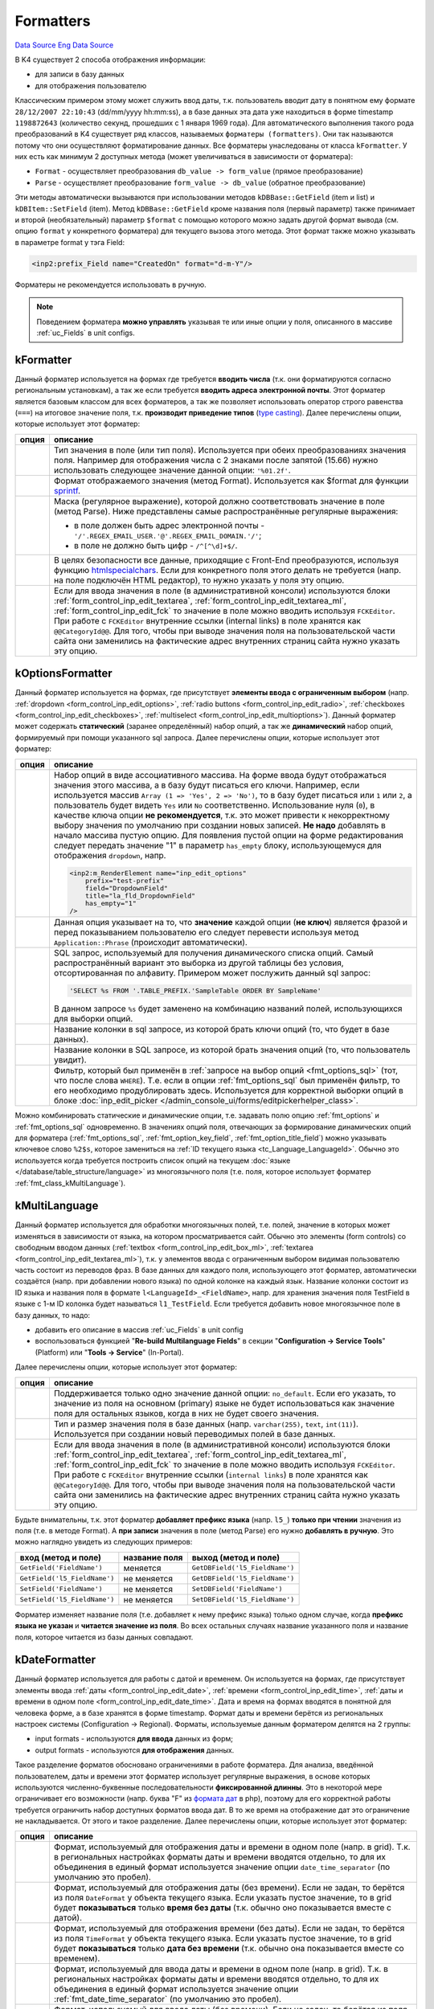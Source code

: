 Formatters
==========
`Data Source`_
`Eng Data Source`_

В K4 существует 2 способа отображения информации:

- для записи в базу данных
- для отображения пользователю

Классическим примером этому может служить ввод даты, т.к. пользователь вводит дату в понятном ему формате
``28/12/2007 22:10:43`` (dd/mm/yyyy hh:mm:ss), а в базе данных эта дата уже находиться в форме timestamp
``1198872643`` (количество секунд, прошедших с 1 января 1969 года). Для автоматического выполнения такого
рода преобразований в K4 существует ряд классов, называемых ``форматеры (formatters)``. Они так называются
потому что они осуществляют форматирование данных. Все форматеры унаследованы от класса ``kFormatter``.
У них есть как минимум 2 доступных метода (может увеличиваться в зависимости от форматера):

- ``Format`` - осуществляет преобразования ``db_value -> form_value`` (прямое преобразование)
- ``Parse`` - осуществляет преобразование ``form_value -> db_value`` (обратное преобразование)

Эти методы автоматически вызываются при использовании методов ``kDBBase::GetField`` (item и list) и
``kDBItem::SetField`` (item). Метод ``kDBBase::GetField`` кроме названия поля (первый параметр) также
принимает и второй (необязательный) параметр ``$format`` с помощью которого можно задать другой формат
вывода (см. опцию ``format`` у конкретного форматера) для текущего вызова этого метода. Этот формат
также можно указывать в параметре format у тэга Field:

.. code:: xml

   <inp2:prefix_Field name="CreatedOn" format="d-m-Y"/>

Форматеры не рекомендуется использовать в ручную.

.. note::

   Поведением форматера **можно управлять** указывая те или иные опции у поля, описанного в массиве
   :ref:`uc_Fields` в unit configs.

.. _fmt_class_kFormatter:

kFormatter
----------

Данный форматер используется на формах где требуется **вводить числа** (т.к. они форматируются согласно
региональным установкам), а так же если требуется **вводить адреса электронной почты**. Этот форматер
является базовым классом для всех форматеров, а так же позволяет использовать оператор строго
равенства (``===``) на итоговое значение поля, т.к. **производит приведение типов**
(`type casting <https://www.php.net/manual/en/language.types.type-juggling.php#language.types.typecasting>`__).
Далее перечислены опции, которые использует этот форматер:

+----------------------+-----------------------------------------------------------------------------------------------------+
| опция                | описание                                                                                            |
+======================+=====================================================================================================+
| .. config-property:: | Тип значения в поле (или тип поля). Используется при обеих преобразованиях                          |
|    :name: type       | значения поля. Например для отображения числа с 2 знаками после запятой                             |
|    :type: string     | (15.66) нужно использовать следующее значение данной опции: ``'%01.2f'``.                           |
|    :ref_prefix: fmt_ |                                                                                                     |
+----------------------+-----------------------------------------------------------------------------------------------------+
| .. config-property:: | Формат отображаемого значения (метод Format). Используется как $format для                          |
|    :name: format     | функции `sprintf <https://www.php.net/sprintf>`__.                                                  |
|    :type: string     |                                                                                                     |
|    :ref_prefix: fmt_ |                                                                                                     |
+----------------------+-----------------------------------------------------------------------------------------------------+
| .. config-property:: | Маска (регулярное выражение), которой должно соответствовать значение в поле                        |
|    :name: regexp     | (метод Parse). Ниже представлены самые распространённые регулярные выражения:                       |
|    :type: string     |                                                                                                     |
|    :ref_prefix: fmt_ | - в поле должен быть адрес электронной почты - ``'/'.REGEX_EMAIL_USER.'@'.REGEX_EMAIL_DOMAIN.'/'``; |
|                      | - в поле не должно быть цифр - ``/^[^\d]+$/``.                                                      |
+----------------------+-----------------------------------------------------------------------------------------------------+
| .. config-property:: | В целях безопасности все данные, приходящие с Front-End преобразуются, используя                    |
|    :name: allow_html | функцию `htmlspecialchars <https://www.php.net/htmlspecialchars>`__. Если для                       |
|    :type: int        | конкретного поля этого делать не требуется (напр. на поле подключён HTML редактор),                 |
|    :ref_prefix: fmt_ | то нужно указать у поля эту опцию.                                                                  |
+----------------------+-----------------------------------------------------------------------------------------------------+
| .. config-property:: | .. versionadded:: 5.0.0                                                                             |
|    :name: using_fck  |                                                                                                     |
|    :type: int        | Если для ввода значения в поле (в административной консоли) используются блоки                      |
|    :ref_prefix: fmt_ | :ref:`form_control_inp_edit_textarea`, :ref:`form_control_inp_edit_textarea_ml`,                    |
|                      | :ref:`form_control_inp_edit_fck` то значение в поле можно вводить используя                         |
|                      | ``FCKEditor``. При работе с ``FCKEditor`` внутренние ссылки (internal links)                        |
|                      | в поле хранятся как ``@@CategoryId@@``. Для того, чтобы при выводе значения                         |
|                      | поля на пользовательской части сайта они заменились на фактические адрес                            |
|                      | внутренних страниц сайта нужно указать эту опцию.                                                   |
+----------------------+-----------------------------------------------------------------------------------------------------+

.. _fmt_class_kOptionsFormatter:

kOptionsFormatter
-----------------

Данный форматер используется на формах, где присутствует **элементы ввода с ограниченным выбором** (напр.
:ref:`dropdown <form_control_inp_edit_options>`, :ref:`radio buttons <form_control_inp_edit_radio>`,
:ref:`checkboxes <form_control_inp_edit_checkboxes>`, :ref:`multiselect <form_control_inp_edit_multioptions>`).
Данный форматер может содержать **статический** (заранее определённый) набор опций, а так же **динамический** набор
опций, формируемый при помощи указанного sql запроса. Далее перечислены опции, которые использует этот форматер:

+------------------------------+-----------------------------------------------------------------------------------------------------------------------+
| опция                        | описание                                                                                                              |
+==============================+=======================================================================================================================+
| .. config-property::         | Набор опций в виде ассоциативного массива. На форме ввода будут отображаться                                          |
|    :name: options            | значения этого массива, а в базу будут писаться его ключи. Например, если                                             |
|    :type: array              | используется массив ``Array (1 => 'Yes', 2 => 'No')``, то в базу будет писаться                                       |
|    :ref_prefix: fmt_         | или ``1`` или ``2``, а пользователь будет видеть ``Yes`` или ``No``                                                   |
|                              | соответственно. Использование нуля (``0``), в качестве ключа опции                                                    |
|                              | **не рекомендуется**, т.к. это может привести к некорректному выбору значения                                         |
|                              | по умолчанию при создании новых записей. **Не надо** добавлять в начало массива                                       |
|                              | пустую опцию. Для появления пустой опции на форме редактирования следует передать                                     |
|                              | значение "1" в параметр ``has_empty`` блоку, использующемуся для отображения                                          |
|                              | ``dropdown``, напр.                                                                                                   |
|                              |                                                                                                                       |
|                              | .. code:: html                                                                                                        |
|                              |                                                                                                                       |
|                              |    <inp2:m_RenderElement name="inp_edit_options"                                                                      |
|                              |        prefix="test-prefix"                                                                                           |
|                              |        field="DropdownField"                                                                                          |
|                              |        title="la_fld_DropdownField"                                                                                   |
|                              |        has_empty="1"                                                                                                  |
|                              |    />                                                                                                                 |
+------------------------------+-----------------------------------------------------------------------------------------------------------------------+
| .. config-property::         | .. versionchanged:: 4.2.2                                                                                             |
|    :name: use_phrases        |                                                                                                                       |
|    :type: boolean            |    Можно не указываь эту опцию при использовании блока ``inp_edit_options`` для того,                                 |
|    :ref_prefix: fmt_         |    чтобы фразы в dropdown переводились.                                                                               |
|                              |                                                                                                                       |
|                              | Данная опция указывает на то, что **значение** каждой опции (**не ключ**) является                                    |
|                              | фразой и перед показыванием пользователю его следует перевести используя метод                                        |
|                              | ``Application::Phrase`` (происходит автоматически).                                                                   |
|                              |                                                                                                                       |
|                              |                                                                                                                       |
+------------------------------+-----------------------------------------------------------------------------------------------------------------------+
| .. config-property::         | SQL запрос, используемый для получения динамического списка опций. Самый распространённый                             |
|    :name: options_sql        | вариант это выборка из другой таблицы без условия, отсортированная по алфавиту. Примером                              |
|    :type: string             | может послужить данный sql запрос:                                                                                    |
|    :ref_prefix: fmt_         |                                                                                                                       |
|                              | .. code:: php                                                                                                         |
|                              |                                                                                                                       |
|                              |    'SELECT %s FROM '.TABLE_PREFIX.'SampleTable ORDER BY SampleName'                                                   |
|                              |                                                                                                                       |
|                              | В данном запросе ``%s`` будет заменено на комбинацию названий полей, использующихся для                               |
|                              | выборки опций.                                                                                                        |
+------------------------------+-----------------------------------------------------------------------------------------------------------------------+
| .. config-property::         | .. versionchanged:: 4.3.0                                                                                             |
|    :name: option_key_field   |                                                                                                                       |
|    :type: string             |    Добавлена возможность использования SQL выражений (напр. ``CONCAT(FieldName, ' sample')``).                        |
|    :ref_prefix: fmt_         |                                                                                                                       |
|                              | Название колонки в sql запросе, из которой брать ключи опций (то, что будет в базе данных).                           |
+------------------------------+-----------------------------------------------------------------------------------------------------------------------+
| .. config-property::         | .. versionchanged:: 4.3.0                                                                                             |
|    :name: option_title_field |                                                                                                                       |
|    :type: string             |    Добавлена возможность использования SQL выражений (напр. ``CONCAT(FieldName, ' sample')``).                        |
|    :ref_prefix: fmt_         |                                                                                                                       |
|                              | Название колонки в SQL запросе, из которой брать значения опций (то, что пользователь увидит).                        |
+------------------------------+-----------------------------------------------------------------------------------------------------------------------+
| .. config-property::         | .. versionadded:: 5.0.0                                                                                               |
|    :name: option_constrain   |                                                                                                                       |
|    :type: string             | Фильтр, который был применён в :ref:`запросе на выбор опций <fmt_options_sql>`                                        |
|    :ref_prefix: fmt_         | (тот, что после слова ``WHERE``). Т.е. если в опции :ref:`fmt_options_sql` был применён                               |
|                              | фильтр, то его необходимо продублировать здесь. Используется для корректной выборки                                   |
|                              | опций в блоке                                                                                                         |
|                              | :doc:`inp_edit_picker </admin_console_ui/forms/editpickerhelper_class>`.                                              |
+------------------------------+-----------------------------------------------------------------------------------------------------------------------+

Можно комбинировать статические и динамические опции, т.е. задавать полю опцию :ref:`fmt_options`
и :ref:`fmt_options_sql` одновременно. В значениях опций поля, отвечающих за формирование динамических
опций для форматера (:ref:`fmt_options_sql`, :ref:`fmt_option_key_field`, :ref:`fmt_option_title_field`)
можно указывать ключевое слово ``%2$s``, которое замениться на :ref:`ID текущего языка <tc_Language_LanguageId>`.
Обычно это используется когда требуется построить список опций на текущем
:doc:`языке </database/table_structure/language>` из многоязычного поля (т.е. поля, которое использует форматер
:ref:`fmt_class_kMultiLanguage`).

.. _fmt_class_kMultiLanguage:

kMultiLanguage
--------------

Данный форматер используется для обработки многоязычных полей, т.е. полей, значение в которых может
изменяться в зависимости от языка, на котором просматривается сайт. Обычно это элементы (form controls)
со свободным вводом данных (:ref:`textbox <form_control_inp_edit_box_ml>`,
:ref:`textarea <form_control_inp_edit_textarea_ml>`), т.к. у элементов ввода с ограниченным выбором
видимая пользователю часть состоит из переводов фраз. В базе данных для каждого поля, использующего
этот форматер, автоматически создаётся (напр. при добавлении нового языка) по одной колонке на каждый
язык. Название колонки состоит из ID языка и названия поля в формате ``l<LanguageId>_<FieldName>``,
напр. для хранения значения поля TestField в языке с 1-м ID колонка будет называться ``l1_TestField``.
Если требуется добавить новое многоязычное поле в базу данных, то надо:

- добавить его описание в массив :ref:`uc_Fields` в unit config
- воспользоваться функцией "**Re-build Multilanguage Fields**" в секции
  "**Configuration -> Service Tools**" (Platform) или "**Tools -> Service**" (In-Portal).

Далее перечислены опции, которые использует этот форматер:

+----------------------+---------------------------------------------------------------------------------------+
| опция                | описание                                                                              |
+======================+=======================================================================================+
| .. config-property:: | Поддерживается только одно значение данной опции: ``no_default``. Если его указать,   |
|    :name: format     | то значение из поля на основном (primary) языке не будет использоваться как значение  |
|    :type: string     | поля для остальных языков, когда в них не будет своего значения.                      |
|    :ref_prefix: fmt_ |                                                                                       |
+----------------------+---------------------------------------------------------------------------------------+
| .. config-property:: | Тип и размер значения поля в базе данных (напр. ``varchar(255)``, ``text``,           |
|    :name: db_type    | ``int(11)``). Используется при создании новый переводимых полей в базе данных.        |
|    :type: string     |                                                                                       |
|    :ref_prefix: fmt_ |                                                                                       |
+----------------------+---------------------------------------------------------------------------------------+
| .. config-property:: | .. versionadded:: 5.0.0                                                               |
|    :name: using_fck  |                                                                                       |
|    :type: int        | Если для ввода значения в поле (в административной консоли) используются блоки        |
|    :ref_prefix: fmt_ | :ref:`form_control_inp_edit_textarea`, :ref:`form_control_inp_edit_textarea_ml`,      |
|                      | :ref:`form_control_inp_edit_fck` то значение в поле можно вводить используя           |
|                      | ``FCKEditor``. При работе с ``FCKEditor`` внутренние ссылки (``internal links``)      |
|                      | в поле хранятся как ``@@CategoryId@@``. Для того, чтобы при выводе значения поля      |
|                      | на пользовательской части сайта они заменились на фактические адрес внутренних        |
|                      | страниц сайта нужно указать эту опцию.                                                |
+----------------------+---------------------------------------------------------------------------------------+

Будьте внимательны, т.к. этот форматер **добавляет префикс языка** (напр. ``l5_``) **только при чтении** значения
из поля (т.е. в методе Format). А **при записи** значения в поле (метод Parse) его нужно **добавлять в ручную**.
Это можно наглядно увидеть из следующих примеров:

============================ ============= ==============================
вход (метод и поле)          название поля выход (метод и поле)
============================ ============= ==============================
``GetField('FieldName')``    меняется      ``GetDBField('l5_FieldName')``
``GetField('l5_FieldName')`` не меняется   ``GetDBField('l5_FieldName')``
``SetField('FieldName')``    не меняется   ``SetDBField('FieldName')``
``SetField('l5_FieldName')`` не меняется   ``SetDBField('l5_FieldName')``
============================ ============= ==============================

Форматер изменяет название поля (т.е. добавляет к нему префикс языка) только одном случае, когда
**префикс языка не указан** и **читается значение из поля**. Во всех остальных случаях название
указанного поля и название поля, которое читается из базы данных совпадают.

.. _fmt_class_kDateFormatter:

kDateFormatter
--------------

Данный форматер используется для работы с датой и временем. Он используется на формах, где присутствует
элементы ввода :ref:`даты <form_control_inp_edit_date>`, :ref:`времени <form_control_inp_edit_time>`,
:ref:`даты и времени в одном поле <form_control_inp_edit_date_time>`. Дата и время на формах вводятся в
понятной для человека форме, а в базе хранятся в форме timestamp. Формат даты и времени берётся из
региональных настроек системы (Configuration -> Regional). Форматы, используемые данным форматером
делятся на 2 группы:

- input formats - используются **для ввода** данных из форм;
- output formats - используются **для отображения** данных.

Такое разделение форматов обосновано ограничениями в работе форматера. Для анализа, введённой
пользователем, даты и времени этот форматер использует регулярные выражения, в основе которых
используются численно-буквенные последовательности **фиксированной длинны**. Это в некоторой мере
ограничивает его возможности (напр. буква "F" из `формата дат <https://www.php.net/date>`__ в php),
поэтому для его корректной работы требуется ограничить набор доступных форматов ввода дат. В то же
время на отображение дат это ограничение не накладывается. От этого и такое разделение. Далее
перечислены опции, которые использует этот форматер:

+-------------------------------+------------------------------------------------------------------------------------------+
| опция                         | описание                                                                                 |
+===============================+==========================================================================================+
| .. config-property::          | Формат, используемый для отображения даты и времени в одном поле (напр. в grid).         |
|    :name: format              | Т.к. в региональных настройках форматы даты и времени вводятся отдельно, то для          |
|    :type: string              | их объединения в единый формат используется значение опции ``date_time_separator``       |
|    :ref_prefix: fmt_          | (по умолчанию это пробел).                                                               |
+-------------------------------+------------------------------------------------------------------------------------------+
| .. config-property::          | Формат, используемый для отображения даты (без времени). Если не задан, то берётся       |
|    :name: date_format         | из поля ``DateFormat`` у объекта текущего языка. Если указать пустое значение, то        |
|    :type: string              | в grid будет **показываться** только **время без даты** (т.к. обычно оно показывается    |
|    :ref_prefix: fmt_          | вместе с датой).                                                                         |
+-------------------------------+------------------------------------------------------------------------------------------+
| .. config-property::          | Формат, используемый для отображения времени (без даты). Если не задан, то берётся       |
|    :name: time_format         | из поля ``TimeFormat`` у объекта текущего языка. Если указать пустое значение, то        |
|    :type: string              | в grid будет **показываться** только **дата без времени** (т.к. обычно она               |
|    :ref_prefix: fmt_          | показывается вместе со временем).                                                        |
+-------------------------------+------------------------------------------------------------------------------------------+
| .. config-property::          | Формат, используемый для ввода даты и времени в одном поле (напр. в grid). Т.к. в        |
|    :name: input_format        | региональных настройках форматы даты и времени вводятся отдельно, то для их              |
|    :type: string              | объединения в единый формат используется значение опции :ref:`fmt_date_time_separator`   |
|    :ref_prefix: fmt_          | (по умолчанию это пробел).                                                               |
+-------------------------------+------------------------------------------------------------------------------------------+
| .. config-property::          | Формат, используемый для ввода даты (без времени). Если не задан, то берётся из          |
|    :name: input_date_format   | поля ``InputDateFormat`` у объекта текущего языка. Если указать пустое значение, то      |
|    :type: string              | можно будет **вводить время без даты** (т.к. обычно оно вводиться вместе с датой).       |
|    :ref_prefix: fmt_          |                                                                                          |
+-------------------------------+------------------------------------------------------------------------------------------+
| .. config-property::          | Формат, используемый для ввода времени (без даты). Если не задан, то берётся из поля     |
|    :name: input_time_format   | ``InputTimeFormat`` у объекта текущего языка. Если указать пустое значение, то можно     |
|    :type: string              | будет **вводить дату без времени** (т.к. обычно она вводится вместе со временем).        |
|    :ref_prefix: fmt_          |                                                                                          |
+-------------------------------+------------------------------------------------------------------------------------------+
| .. config-property::          | Символ, при помощи которого форматы даты и времени объединяются в единый формат.         |
|    :name: date_time_separator | Используется в опциях ``format`` и ``input_format``.                                     |
|    :type: string              |                                                                                          |
|    :ref_prefix: fmt_          |                                                                                          |
+-------------------------------+------------------------------------------------------------------------------------------+
| .. config-property::          | Значение времени (в форме timestamp), которое будет использовано для формирования        |
|    :name: empty_time          | полноценного значения (дата и время) поля в базе данных в случае, когда время не         |
|    :type: string              | будет задано (напр. из формы). По умолчанию используется утро (00:00:00) от текущей      |
|    :ref_prefix: fmt_          | даты.                                                                                    |
+-------------------------------+------------------------------------------------------------------------------------------+
| .. config-property::          | Указывает на то, что надо делать поправку на смещение по часовому поясу (time zone),     |
|    :name: use_timezone        | используемое в операционной системе сервера при отображении даты и времени (по           |
|    :type: boolean             | умолчанию "*true*"). В некоторых случаях добавляемое смещение (может быть отрицательным) |
|    :ref_prefix: fmt_          | может мешать. Когда заведомо известно, что показываемая **дата с календарём** никак      |
|                               | **не связана**, а напр. является просто временным интервалом (абстрактное количество     |
|                               | секунд без даты вообще), то лучше указать "*false*" в качестве значения данной опции.    |
+-------------------------------+------------------------------------------------------------------------------------------+

В качестве значения любой из выше описанных опций задающих формат можно указать значение в форме
``_regional_FieldName``, где FieldName является названием поля из текущего объекта языка. В этом
случае формат будет взят из указанного поля у объекта текущего языка.

Кроме преобразований значения поля этот форматер добавляет новое вычисляемое поле (calculated field),
в котором будет отформатированное, по опции format (превращённого в аналогичный формат в SQL), значение
поля. Это поле будет называться ``<Field>_formatted`` (где Field будет соответствовать названию поля с
датой). Оно используется в In-Portal для поиска по полям, использующих этот форматер (если его не
использовать, то поиск будет идти по значению timestamp). Для Platform эта проблема не актуальна, т.к.
в grids над каждой колонкой используется индивидуальный фильтр с собственным форматом.

Так же этот форматер создаёт по 2 :ref:`виртуальных поля <uc_VirtualFields>` и
2 :ref:`вычисляемых поля <uc_CalculatedFields>` (для редактируемых grids) на каждое поле, на которое он
наложен. Они используются для отдельного хранения даты и времени (т.к. на формах редактирования тоже
2 поля):

- ``<FieldName>_date`` - для даты (напр. ``CreatedOn_date``);
- ``<FieldName>_time`` - для времени (напр. ``CreatedOn_time``).

Если требуется установить значение в поле, то надо пользоваться именно этими двумя полями:

.. code:: php

   $timestamp = adodb_mktime(); // то, что мы ставим (оригинальное поле с датой: DateField)
   $object->SetDBField('DateField_date', $timestamp);
   $object->SetDBField('DateField_time', $timestamp);

.. note::

   Если ставить значение в поле на прямую (не использую данные виртуальные поля), то тогда это
   значение будет переписано значениями из соответствующих виртуальных полей.

.. _fmt_class_kUploadFormatter:

kUploadFormatter
----------------

Это форматер используется для загрузки файлов на сервер. Существует 2 способа загрузки файлов на сервер,
которые понимает этот форматер:

.. figure:: /images/Swf_upload_control.gif
   :alt: Flash upload control
   :align: left

   Flash upload control

загрузка :ref:`с индикатором прогресса загрузки <form_control_inp_edit_swf_upload>` файла
(поддерживается только начиная с `Flash <http://www.adobe.com/products/flash/?ogn=EN_US-gntray_prod_flash_home>`__
7 версии);

.. clear-float::

.. figure:: /images/Html_upload_control.gif
   :alt: HTML input upload control
   :align: left

   HTML input upload control

загрузка :ref:`без индикации процесса загрузки <form_control_inp_edit_upload>`,
используя HTML тэг ``<input type="file"/>`` (поддерживается везде).

.. clear-float::

У каждого из них есть свои плюсы и минусы, но исторически сложилось, что в Platform используется индикатор
загрузки файла, а в In-Portal нет. Далее перечислены опции, которые использует этот форматер.

Общие опции
^^^^^^^^^^^

+----------------------+------------------------------------------------------------------------------------------+
| опция                | описание                                                                                 |
+======================+==========================================================================================+
| .. config-property:: | Данная опция допускает следующие значения:                                               |
|    :name: format     |                                                                                          |
|    :type: string     | - ``full_url`` - вернуть ссылку для сохранения файла (для браузера)                      |
|    :ref_prefix: fmt_ | - ``full_path`` - вернуть полный путь к файлу на сервере (в файловой системе             |
|                      |   сервера)                                                                               |
|                      | - ``file_size`` - вернуть размер файла в байтах                                          |
|                      | - ``resize:WxH`` - вернуть масштабированную к указанному размеру картинку                |
|                      |   (W - ширина, H - высота)                                                               |
|                      | - ``wm:WM_FILENAME|H_MARGIN|V_MARGIN`` - наложить указанный водяной знак (watermark)     |
|                      |   на запрашиваемое изображение:                                                          |
|                      |                                                                                          |
|                      |   - ``WM_FILENAME`` - файл, содержащий водяной знак (путь относительно директории с      |
|                      |     темой на Front-End);                                                                 |
|                      |   - ``H_MARGIN`` - смещение водяного знака на основном изображении по горизонтали:       |
|                      |                                                                                          |
|                      |     - C - по центру изображения;                                                         |
|                      |     - положительное значение - отступ от левой границы изображения;                      |
|                      |     - отрицательное значение - отступ от правой границы изображения;                     |
|                      |                                                                                          |
|                      |   - ``V_MARGIN`` - смещение водяного знака на основном изображении по вертикали:         |
|                      |                                                                                          |
|                      |     - C - по центру изображения;                                                         |
|                      |     - положительное значение - отступ от верхней границы изображения;                    |
|                      |     - отрицательное значение - отступ от нижней границы изображения.                     |
|                      |                                                                                          |
|                      | Значения ``resize`` и ``wm`` можно комбинировать используя точку с запятой, напр.        |
|                      | ``'resize:150x150;wm:platform/img/wm.png|-5|-5'``.                                       |
|                      |                                                                                          |
|                      | .. note::                                                                                |
|                      |                                                                                          |
|                      |   Если применяется формат ``resize`` или ``files_resized`` то предварительно необходимо  |
|                      |   **создать директорию "resized"** в директории, где хранятся исходные изображения.      |
|                      |                                                                                          |
|                      | .. versionadded:: 5.0.0                                                                  |
|                      |                                                                                          |
|                      | - ``img_size`` - вернуть размеры изображения для ``img`` HTML-тэга в виде:               |
|                      |   width="M" height="N";                                                                  |
|                      |                                                                                          |
|                      | В случае, когда требуется обработать поле, в котором находятся несколько файлов надо     |
|                      | использовать значения:                                                                   |
|                      |                                                                                          |
|                      | - ``file_urls`` - аналог ``full_url``;                                                   |
|                      | - ``file_sizes`` - аналог ``file_size``;                                                 |
|                      |                                                                                          |
|                      | .. versionadded:: 4.2.1                                                                  |
|                      |                                                                                          |
|                      | - ``wms`` - аналог ``wm``;                                                               |
|                      | - ``files_resized`` - аналог ``resize``;                                                 |
|                      |                                                                                          |
|                      | .. versionadded:: 4.3.1                                                                  |
|                      |                                                                                          |
|                      | - ``file_paths`` - аналог ``full_path``;                                                 |
|                      |                                                                                          |
|                      | .. versionadded:: 5.0.0                                                                  |
|                      |                                                                                          |
|                      | - ``img_sizes`` - аналог ``img_size``.                                                   |
|                      |                                                                                          |
|                      |                                                                                          |
|                      | Например для получения масштабированной версии изображения, хранящегося в поле требуется |
|                      | написать следующее:                                                                      |
|                      |                                                                                          |
|                      | .. code::                                                                                |
|                      |                                                                                          |
|                      |    <img                                                                                  |
|                      |        src="<inp2:Field name='$field' format='resize:120x120'/>"                         |
|                      |        <inp2:Field name='$field' format='resize:120x120;img_size' no_special='1'/>       |
|                      |        alt=""                                                                            |
|                      |    />                                                                                    |
|                      |                                                                                          |
|                      | Если не использовать параметр :ref:`tp_Field_no_special` тэга                            |
|                      | :doc:`/tags/field`, то кавычки вокруг размеров изображения заменятся на                  |
|                      | ``&quot;`` символы. Также можно указывать формат ``img_size/img_sizes`` без формата      |
|                      | ``resize/files_resized``.                                                                |
+----------------------+------------------------------------------------------------------------------------------+
| .. config-property:: | Директория, куда нужно сохранять закачанный файл. Задаётся относительно значения         |
|    :name: upload_dir | :ref:`const_FULL_PATH` константы, напр. ``/system/user_files/manufactures/``.            |
|    :type: string     | Если некоторые составляющие пути можно заменить значением констант, то это конечно       |
|    :ref_prefix: fmt_ | нужно сделать. Например в Platform есть константа :ref:`const_WRITEBALE_BASE` со         |
|                      | значением ``/system``, которую можно здесь использовать. Обычно относительный путь       |
|                      | для сохранения закачанных файлов (т.е. значение данной опции) определяют в файле         |
|                      | :doc:`constants.php </application_structure/constants>` у модуля "Custom" для            |
|                      | последующего использования в дальнейшем.                                                 |
+----------------------+------------------------------------------------------------------------------------------+
| .. config-property:: | Максимальный размер одного загружаемого файла в байтах. Если не задан, то будет          |
|    :name: max_size   | использоваться значение константы :ref:`const_MAX_UPLOAD_SIZE`.                          |
|    :type: int        |                                                                                          |
|    :ref_prefix: fmt_ |                                                                                          |
+----------------------+------------------------------------------------------------------------------------------+

Опции только для загрузчика без индикатора
^^^^^^^^^^^^^^^^^^^^^^^^^^^^^^^^^^^^^^^^^^

+------------------------------+-------------------------------------------------------------------------------------------+
| опция                        | описание                                                                                  |
+==============================+===========================================================================================+
| .. config-property::         | Название поля, в которое записать размер загруженного файла.                              |
|    :name: size_field         |                                                                                           |
|    :type: string             |                                                                                           |
|    :ref_prefix: fmt_         |                                                                                           |
+------------------------------+-------------------------------------------------------------------------------------------+
| .. config-property::         | Название поля, в которое записать имя загруженного файла в системе                        |
|    :name: orig_name_field    | пользователя (т.е. как он назывался на компьютере того, кто его                           |
|    :type: string             | загружал).                                                                                |
|    :ref_prefix: fmt_         |                                                                                           |
+------------------------------+-------------------------------------------------------------------------------------------+
| .. config-property::         | Название поля, в которое записать mime-тип загруженного файла,                            |
|    :name: content_type_field | посланный браузером.                                                                      |
|    :type: string             |                                                                                           |
|    :ref_prefix: fmt_         |                                                                                           |
+------------------------------+-------------------------------------------------------------------------------------------+
| .. config-property::         | Mime-типы файлов, которые можно загружать. Если не указать ничего, то можно               |
|    :name: allowed_types      | загружать любые файлы. Это наименее надёжный способ определения типа загруженного         |
|    :type: array              | файла, т.к. он ориентируется на тот mime-тип, который браузер посылает на сервер          |
|    :ref_prefix: fmt_         | (который можно легко сфабриковать). Например если браузер не знает (по расширению         |
|                              | или заголовку файла) какой у него mime-тип, то он скорее всего пошлёт                     |
|                              | ``text/plain``, а это совсем не то, что надо. Идеальным вариантом является анализ         |
|                              | уже загруженного файла используя функцию `finfo_file <https://www.php.net/finfo-file>`__  |
|                              | для определения фактического mime-типа. Возможно после перехода на php5 так и сделаем     |
|                              | (т.к. эта функция есть только в php5).                                                    |
+------------------------------+-------------------------------------------------------------------------------------------+

Опции только для загрузчика с индикатором
^^^^^^^^^^^^^^^^^^^^^^^^^^^^^^^^^^^^^^^^^

Задание всех из ниже описанных параметров, кроме :ref:`fmt_multiple`, является обязательным для успешной работы
загрузчика.

.. warning::

   Если не задать хотя-бы один из ниже перечисленных параметров, кнопки ``browse`` и ``upload`` работать не будут!

+-----------------------------+---------------------------------------------------------------------------------------+
| опция                       | описание                                                                              |
+=============================+=======================================================================================+
| .. config-property::        | Максимальное количество файлов, которое можно загрузить в поле. Если загружено        |
|    :name: multiple          | больше одного файла, то, в значении поля, имена файлов будут разделены символом       |
|    :type: int               | вертикальной черты (``|``).                                                           |
|    :ref_prefix: fmt_        |                                                                                       |
+-----------------------------+---------------------------------------------------------------------------------------+
| .. config-property::        | Строить прямые ссылки на сохранение загруженных файлов в swf upload control.          |
|    :name: direct_links      |                                                                                       |
|    :type: boolean           |                                                                                       |
|    :ref_prefix: fmt_        |                                                                                       |
+-----------------------------+---------------------------------------------------------------------------------------+
| .. config-property::        | Маска для имён файлов, которые можно загружать на сервер. Например:                   |
|    :name: file_types        | ``'*.jpg;*.gif;*.png'``.                                                              |
|    :type: string            |                                                                                       |
|    :ref_prefix: fmt_        |                                                                                       |
+-----------------------------+---------------------------------------------------------------------------------------+
| .. config-property::        | Описание к указанной маске файлов, напр. ``'!la_title_ImageFiles!'``. Значение        |
|    :name: files_description | данной опции не запрещает наличие и фраз и простого текста одновременно. Для того,    |
|    :type: string            | чтобы текст был рассмотрен, как фраза его надо экранировать одинарными кавычками. Вот |
|    :ref_prefix: fmt_        | более сложный пример: ``'sample text !la_phrase! other text'``. В данном примере      |
|                             | фразой будет текст la_phrase, а остальной текст останется без изменений.              |
|                             |                                                                                       |
|                             | .. warning::                                                                          |
|                             |                                                                                       |
|                             |    К сожалению на данный момент времени фразы, из значения данного параметра не       |
|                             |    переводятся (см. заявку).                                                          |
+-----------------------------+---------------------------------------------------------------------------------------+

.. note::

   При использовании загрузчика с индикатором файл после закачки (нажатия кнопки ``Upload``) попадает в
   директорию ``/system/tmp`` и **только если** объект, содержащий поле для загрузки будет сохранён в
   базу данных (напр. события :doc:`/events/live_editing/on_create`, :doc:`/events/live_editing/on_update`,
   :doc:`/events/onpresave/on_pre_save`, :doc:`/events/temp_editing/on_save` и т.п.) файл будет перемещён
   в директорию, указанную в опции :ref:`fmt_upload_dir` у используемого поля.

Результат загрузки файлов на сервер может быть удачным, а может и не быть. В таком случае будет показана ошибка.
Самая распространённая ошибка о том, что нету права сохранять файлы в директорию заданную в опции
:ref:`fmt_upload_dir` или директорию ``/system/tmp``. Так же бывают ошибки о том, что файл нельзя загрузить, т.к.

- его размер больше требуемого;
- его mime-тип не соответствует заданному.

Если файл не загружается по неизвестной причине, то надо проверить наличие атрибута ``enctype`` у HTML
тэга ``form``. Подробнее об этом `здесь <https://www.php.net/features.file-upload>`__.

.. _Data Source: http://guide.in-portal.org/rus/index.php/K4:Formatters
.. _Eng Data Source: http://guide.in-portal.org/eng/index.php/K4:Formatters
